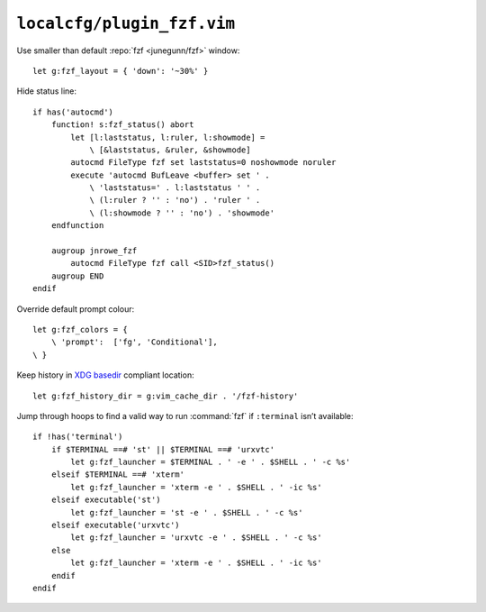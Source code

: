 ``localcfg/plugin_fzf.vim``
===========================

Use smaller than default :repo:`fzf <junegunn/fzf>` window::

    let g:fzf_layout = { 'down': '~30%' }

Hide status line::

    if has('autocmd')
        function! s:fzf_status() abort
            let [l:laststatus, l:ruler, l:showmode] =
                \ [&laststatus, &ruler, &showmode]
            autocmd FileType fzf set laststatus=0 noshowmode noruler
            execute 'autocmd BufLeave <buffer> set ' .
                \ 'laststatus=' . l:laststatus ' ' .
                \ (l:ruler ? '' : 'no') . 'ruler ' .
                \ (l:showmode ? '' : 'no') . 'showmode'
        endfunction

        augroup jnrowe_fzf
            autocmd FileType fzf call <SID>fzf_status()
        augroup END
    endif

Override default prompt colour::

    let g:fzf_colors = {
        \ 'prompt':  ['fg', 'Conditional'],
    \ }

Keep history in `XDG basedir`_ compliant location::

    let g:fzf_history_dir = g:vim_cache_dir . '/fzf-history'

Jump through hoops to find a valid way to run :command:`fzf` if ``:terminal``
isn’t available::

    if !has('terminal')
        if $TERMINAL ==# 'st' || $TERMINAL ==# 'urxvtc'
            let g:fzf_launcher = $TERMINAL . ' -e ' . $SHELL . ' -c %s'
        elseif $TERMINAL ==# 'xterm'
            let g:fzf_launcher = 'xterm -e ' . $SHELL . ' -ic %s'
        elseif executable('st')
            let g:fzf_launcher = 'st -e ' . $SHELL . ' -c %s'
        elseif executable('urxvtc')
            let g:fzf_launcher = 'urxvtc -e ' . $SHELL . ' -c %s'
        else
            let g:fzf_launcher = 'xterm -e ' . $SHELL . ' -ic %s'
        endif
    endif

.. _XDG basedir: http://standards.freedesktop.org/basedir-spec/basedir-spec-latest.html
